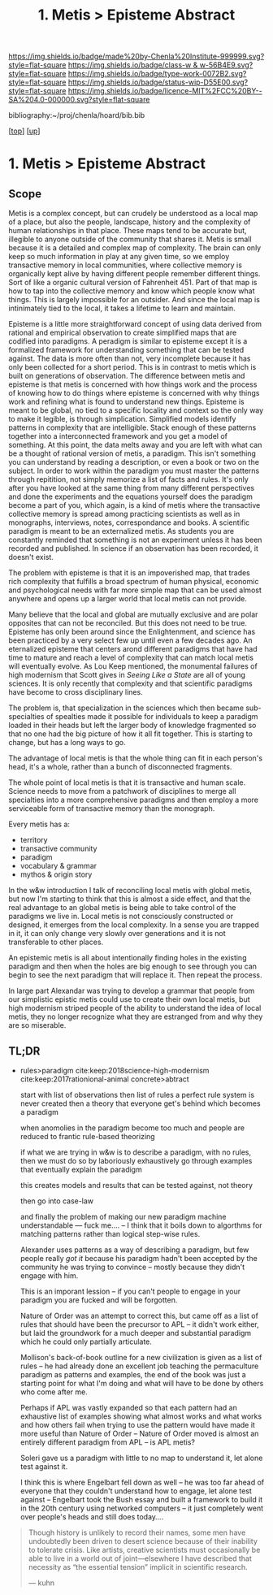 #   -*- mode: org; fill-column: 60 -*-

#+TITLE: 1. Metis > Episteme Abstract 
#+STARTUP: showall
#+TOC: headlines 4
#+PROPERTY: filename

[[https://img.shields.io/badge/made%20by-Chenla%20Institute-999999.svg?style=flat-square]] 
[[https://img.shields.io/badge/class-w & w-56B4E9.svg?style=flat-square]]
[[https://img.shields.io/badge/type-work-0072B2.svg?style=flat-square]]
[[https://img.shields.io/badge/status-wip-D55E00.svg?style=flat-square]]
[[https://img.shields.io/badge/licence-MIT%2FCC%20BY--SA%204.0-000000.svg?style=flat-square]]

bibliography:~/proj/chenla/hoard/bib.bib

[[[../../index.org][top]]] [[[../index.org][up]]]


* 1. Metis > Episteme Abstract
:PROPERTIES:
:CUSTOM_ID:
:Name:     /home/deerpig/proj/chenla/warp/01/01/abstract.org
:Created:  2018-05-22T19:40@Prek Leap (11.642600N-104.919210W)
:ID:       23459d70-e1b3-4388-88e7-e48f2f50dcf4
:VER:      580264916.186497697
:GEO:      48P-491193-1287029-15
:BXID:     proj:IHD1-4121
:Class:    primer
:Type:     work
:Status:   wip
:Licence:  MIT/CC BY-SA 4.0
:END:

** Scope

Metis is a complex concept, but can crudely be understood as
a local map of a place, but also the people, landscape,
history and the complexity of human relationships in that
place.  These maps tend to be accurate but, illegible to
anyone outside of the community that shares it.   Metis is
small because it is a detailed and complex map of complexity.
The brain can only keep so much information in play at any
given time, so we employ transactive memory in local
communities, where collective memory is organically kept
alive by having different people remember different things.
Sort of like a organic cultural version of Fahrenheit 451.
Part of that map is how to tap into the collective memory
and know which people know what things.  This is largely
impossible for an outsider.  And since the local map is
intinimately tied to the local, it takes a lifetime to learn
and maintain.

Episteme is a little more straightforward concept of using
data derived from rational and empirical observation to
create simplified maps that are codified into paradigms.  A
peradigm is similar to episteme except it is a formalized
framework for understanding something that can be tested
against.  The data is more often than not, very incomplete
because it has only been collected for a short period.  This
is in contrast to metis which is built on generations of
observation.  The difference between metis and episteme is
that metis is concerned with how things work and the process
of knowing how to do things where episteme is concerned with
why things work and refining what is found to understand new
things.  Episteme is meant to be global, no tied to a
specific locality and context so the only way to make it
legible, is through simplication.  Simplified models
identify patterns in complexity that are intelligible.
Stack enough of these patterns together into a
interconnected framework and you get a model of something.
At this point, the data melts away and you are left with
what can be a thought of rational version of metis, a
paradigm.  This isn't something you can understand by
reading a description, or even a book or two on the subject.
In order to work within the paradigm you must master the
patterns through repitition, not simply memorize a list of
facts and rules.  It's only after you have looked at the
same thing from many different perspectives and done the
experiments and the equations yourself does the paradigm
become a part of you, which again, is a kind of metis where
the transactive collective memory is spread among practicing
scientists as well as in monographs, interviews, notes,
correspondance and books.  A scientific paradigm is meant to
be an externalized metis.  As students you are constantly
reminded that something is not an experiment unless it has
been recorded and published.  In science if an observation
has been recorded, it doesn't exist.

The problem with episteme is that it is an impoverished map,
that trades rich complexity that fulfills a broad spectrum
of human physical, economic and psychological needs with far
more simple map that can be used almost anywhere and opens
up a larger world that local metis can not provide.

Many believe that the local and global are mutually
exclusive and are polar opposites that can not be
reconciled.  But this does not need to be true.  Episteme
has only been around since the Enlightenment, and science
has been practiced by a very select few up until even a few
decades ago.  An eternalized episteme that centers arond
different paradigms that have had time to mature and reach a
level of complexity that can match local metis will
eventually evolve.  As Lou Keep mentioned, the monumental
failures of high modernism that Scott gives in /Seeing Like
a State/ are all of young sciences.  It is only recently
that complexity and that scientific paradigms have become to
cross disciplinary lines.

The problem is, that specialization in the sciences which
then became sub-specialties of spealties made it possible
for individuals to keep a paradigm loaded in their heads but
left the larger body of knowledge fragmented so that no one
had the big picture of how it all fit together. This is
starting to change, but has a long ways to go.

The advantage of local metis is that the whole thing can fit
in each person's head, it's a whole, rather than a bunch of
disconnected fragments.

The whole point of local metis is that it is transactive and
human scale.  Science needs to move from a patchwork of
disciplines to merge all specialties into a more
comprehensive paradigms and then employ a more serviceable
form of transactive memory than the monograph.

Every metis has a:

  - territory
  - transactive community
  - paradigm
  - vocabulary & grammar
  - mythos & origin story

In the w&w introduction I talk of reconciling local metis
with global metis, but now I'm starting to think that this
is almost a side effect, and that the real advantage to an
global metis is being able to take control of the paradigms
we live in.  Local metis is not consciously constructed or
designed, it emerges from the local complexity.  In a sense
you are trapped in it, it can only change very slowly over
generations and it is not transferable to other places.

An epistemic metis is all about intentionally finding
holes in the existing paradigm and then when the holes are
big enough to see through you can begin to see the next
paradigm that will replace it.  Then repeat the process.

In large part Alexandar was trying to develop a grammar that
people from our simplistic epistic metis could use to create
their own local metis, but high modernism striped people of
the ability to understand the idea of local metis, they
no longer recognize what they are estranged from and why
they are so miserable.

** TL;DR

 - rules>paradigm  cite:keep:2018science-high-modernism
   cite:keep:2017rationional-animal
   concrete>abtract

   start with list of observations
   then list of rules
   a perfect rule system is never created
   then a theory that everyone get's behind which becomes a
   paradigm

   when anomolies in the paradigm become too much and people
   are reduced to frantic rule-based theorizing

   if what we are trying in w&w is to describe a paradigm,
   with no rules, then we must do so by laboriously
   exhaustively go through examples that eventually explain
   the paradigm

   this creates models and results that can be tested
   against, not theory

   then go into case-law

   and finally the problem of making our new paradigm
   machine understandable  --- fuck me....
   -- I think that it boils down to algorthms for matching
   patterns rather than logical step-wise rules.

   Alexander uses patterns as a way of describing a
   paradigm, but few people really /got it/ because his
   paradigm hadn't been accepted by the community he was
   trying to convince -- mostly because they didn't engage
   with him.  

   This is an imporant lession -- if you can't people to
   engage in your paradigm you are fucked and will be
   forgotten.

   Nature of Order was an attempt to correct this, but came
   off as a list of rules that should have been the
   precursor to APL -- it didn't work either, but laid the
   groundwork for a much deeper and substantial paradigm
   which he could only partially articulate.

   Mollison's back-of-book outline for a new civilization is
   given as a list of rules -- he had already done an
   excellent job teaching the permaculture paradigm as
   patterns and examples, the end of the book was just a
   starting point for what I'm doing and what will have to
   be done by others who come after me.

   Perhaps if APL was vastly expanded so that each pattern
   had an exhaustive list of examples showing what almost
   works and what works and how others fail when trying to
   use the pattern would have made it more useful than
   Nature of Order --  Nature of Order moved is almost an
   entirely different paradigm from APL -- is APL metis?

   Soleri gave us a paradigm with little to no map to
   understand it, let alone test against it.

   I think this is where Engelbart fell down as well -- he
   was too far ahead of everyone that they couldn't
   understand how to engage, let alone test against --
   Engelbart took the Bush essay and built a framework to
   build it in the 20th century using networked computers --
   it just completely went over people's heads and still
   does today....


#+begin_quote 
Though history is unlikely to record their names, some men
have undoubtedly been driven to desert science because of
their inability to tolerate crisis. Like artists, creative
scientists must occasionally be able to live in a world out
of joint—elsewhere I have described that necessity as “the
essential tension” implicit in scientific research.

— kuhn
#+end_quote


